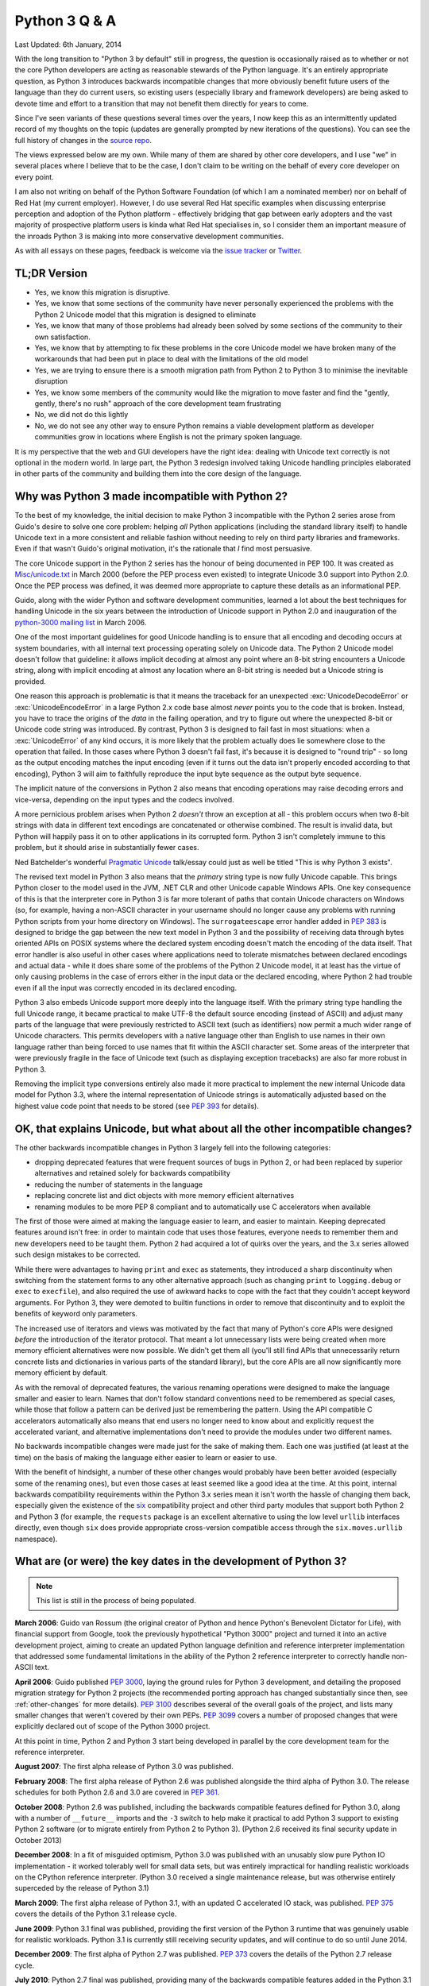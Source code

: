 Python 3 Q & A
==============

Last Updated: 6th January, 2014

With the long transition to "Python 3 by default" still in progress, the
question is occasionally raised as to whether or not the core Python
developers are acting as reasonable stewards of the Python language. It's
an entirely appropriate question, as Python 3 introduces backwards
incompatible changes that more obviously benefit future users of
the language than they do current users, so existing users (especially
library and framework developers) are being asked to devote time and effort
to a transition that may not benefit them directly for years to come.

Since I've seen variants of these questions several times over the years,
I now keep this as an intermittently updated record of my thoughts on the
topic (updates are generally prompted by new iterations of the questions).
You can see the full history of changes in the `source repo
<https://bitbucket.org/ncoghlan/misc/history-node/default/notes/python3/questions_and_answers.rst?at=default>`__.

The views expressed below are my own. While many of them are shared by
other core developers, and I use "we" in several places where I believe
that to be the case, I don't claim to be writing on the behalf of every
core developer on every point.

I am also not writing on behalf of the Python Software Foundation (of which
I am a nominated member) nor on behalf of Red Hat (my current employer).
However, I do use several Red Hat specific examples when discussing
enterprise perception and adoption of the Python platform - effectively
bridging that gap between early adopters and the vast majority of prospective
platform users is kinda what Red Hat specialises in, so I consider them an
important measure of the inroads Python 3 is making into more conservative
development communities.

As with all essays on these pages, feedback is welcome via the
`issue tracker`_ or `Twitter`_.

.. _issue tracker: https://bitbucket.org/ncoghlan/misc/issues
.. _Twitter: https://twitter.com/ncoghlan_dev


TL;DR Version
-------------

* Yes, we know this migration is disruptive.
* Yes, we know that some sections of the community have never personally
  experienced the problems with the Python 2 Unicode model that this
  migration is designed to eliminate
* Yes, we know that many of those problems had already been solved by
  some sections of the community to their own satisfaction.
* Yes, we know that by attempting to fix these problems in the core Unicode
  model we have broken many of the workarounds that had been put in place
  to deal with the limitations of the old model
* Yes, we are trying to ensure there is a smooth migration path from Python
  2 to Python 3 to minimise the inevitable disruption
* Yes, we know some members of the community would like the migration to
  move faster and find the "gently, gently, there's no rush" approach of the
  core development team frustrating
* No, we did not do this lightly
* No, we do not see any other way to ensure Python remains a viable
  development platform as developer communities grow in locations
  where English is not the primary spoken language.

It is my perspective that the web and GUI developers have the right idea:
dealing with Unicode text correctly is not optional in the modern world.
In large part, the Python 3 redesign involved taking Unicode handling
principles elaborated in other parts of the community and building them
into the core design of the language.


Why was Python 3 made incompatible with Python 2?
-------------------------------------------------

To the best of my knowledge, the initial decision to make Python 3
incompatible with the Python 2 series arose from Guido's desire to solve
one core problem: helping *all* Python applications (including the
standard library itself) to handle Unicode text in a more consistent and
reliable fashion without needing to rely on third party libraries and
frameworks. Even if that wasn't Guido's original motivation, it's the
rationale that *I* find most persuasive.

The core Unicode support in the Python 2 series has the honour of being
documented in PEP 100.
It was created as `Misc/unicode.txt`_ in March 2000 (before the
PEP process even existed) to integrate Unicode 3.0 support into Python 2.0.
Once the PEP process was defined, it was deemed more appropriate to capture
these details as an informational PEP.

Guido, along with the wider Python and software development communities,
learned a lot about the best techniques for handling Unicode in the six years
between the introduction of Unicode support in Python 2.0 and inauguration
of the `python-3000 mailing list`_ in March 2006.

One of the most important guidelines for good Unicode handling is to ensure
that all encoding and decoding occurs at system boundaries, with all
internal text processing operating solely on Unicode data. The Python 2
Unicode model doesn't follow that guideline: it allows implicit decoding
at almost any point where an 8-bit string encounters a Unicode string, along
with implicit encoding at almost any location where an 8-bit string is
needed but a Unicode string is provided.

One reason this approach is problematic is that it means the traceback for
an unexpected :exc:`UnicodeDecodeError` or :exc:`UnicodeEncodeError` in a
large Python 2.x code base almost *never* points you to the code that is
broken. Instead, you have to trace the origins of the *data* in the failing
operation, and try to figure out where the unexpected 8-bit or Unicode code
string was introduced. By contrast, Python 3 is designed to fail fast in
most situations: when a :exc:`UnicodeError` of any kind occurs, it is more
likely that the problem actually does lie somewhere close to the operation
that failed. In those cases where Python 3 doesn't fail fast, it's because
it is designed to "round trip" - so long as the output encoding matches
the input encoding (even if it turns out the data isn't properly encoded
according to that encoding), Python 3 will aim to faithfully reproduce the
input byte sequence as the output byte sequence.

The implicit nature of the conversions in Python 2 also means that encoding
operations may raise decoding errors and vice-versa, depending on the input
types and the codecs involved.

A more pernicious problem arises when Python 2 *doesn't* throw an exception
at all - this problem occurs when two 8-bit strings with data in different
text encodings are concatenated or otherwise combined. The result is invalid
data, but Python will happily pass it on to other applications in its
corrupted form. Python 3 isn't completely immune to this problem, but it
should arise in substantially fewer cases.

Ned Batchelder's wonderful `Pragmatic Unicode`_ talk/essay could just as
well be titled "This is why Python 3 exists".

The revised text model in Python 3 also means that the *primary* string
type is now fully Unicode capable. This brings Python closer to the model
used in the JVM, .NET CLR and other Unicode capable Windows APIs. One
key consequence of this is that the interpreter core in Python 3 is far
more tolerant of paths that contain Unicode characters on Windows (so,
for example, having a non-ASCII character in your username should no
longer cause any problems with running Python scripts from your home
directory on Windows). The ``surrogateescape`` error handler added in
:pep:`383` is designed to bridge the gap between the new text model in
Python 3 and the possibility of receiving data through bytes oriented APIs
on POSIX systems where the declared system encoding doesn't match the
encoding of the data itself. That error handler is also useful in other
cases where applications need to tolerate mismatches between declared
encodings and actual data - while it does share some of the problems of the
Python 2 Unicode model, it at least has the virtue of only causing problems
in the case of errors either in the input data or the declared encoding,
where Python 2 had trouble even if all the input was correctly encoded in
its declared encoding.

Python 3 also embeds Unicode support more deeply into the language itself.
With the primary string type handling the full Unicode range, it became
practical to make UTF-8 the default source encoding (instead of ASCII) and
adjust many parts of the language that were previously restricted to ASCII
text (such as identifiers) now permit a much wider range of Unicode
characters. This permits developers with a native language other than English
to use names in their own language rather than being forced to use names
that fit within the ASCII character set. Some areas of the interpreter that
were previously fragile in the face of Unicode text (such as displaying
exception tracebacks) are also far more robust in Python 3.

Removing the implicit type conversions entirely also made it more practical
to implement the new internal Unicode data model for Python 3.3, where
the internal representation of Unicode strings is automatically adjusted
based on the highest value code point that needs to be stored (see
`PEP 393`_ for details).

.. _Misc/unicode.txt: http://svn.python.org/view/python/trunk/Misc/unicode.txt?view=log&pathrev=25264
.. _python-3000 mailing list: http://mail.python.org/pipermail/python-3000/
.. _PEP 393: http://www.python.org/dev/peps/pep-0393/
.. _Pragmatic Unicode: http://nedbatchelder.com/text/unipain.html


OK, that explains Unicode, but what about all the other incompatible changes?
-----------------------------------------------------------------------------

The other backwards incompatible changes in Python 3 largely fell into the
following categories:

* dropping deprecated features that were frequent sources of bugs in
  Python 2, or had been replaced by superior alternatives and retained
  solely for backwards compatibility
* reducing the number of statements in the language
* replacing concrete list and dict objects with more memory efficient
  alternatives
* renaming modules to be more PEP 8 compliant and to automatically use C
  accelerators when available

The first of those were aimed at making the language easier to learn, and
easier to maintain. Keeping deprecated features around isn't free: in order
to maintain code that uses those features, everyone needs to remember them
and new developers need to be taught them. Python 2 had acquired a lot of
quirks over the years, and the 3.x series allowed such design mistakes to be
corrected.

While there were advantages to having ``print`` and ``exec`` as statements,
they introduced a sharp discontinuity when switching from the statement forms
to any other alternative approach (such as changing ``print`` to
``logging.debug`` or ``exec`` to ``execfile``), and also required the use of
awkward hacks to cope with the fact that they couldn't accept keyword
arguments. For Python 3, they were demoted to builtin functions in order
to remove that discontinuity and to exploit the benefits of keyword only
parameters.

The increased use of iterators and views was motivated by the fact that
many of Python's core APIs were designed *before* the introduction of
the iterator protocol.
That meant a lot unnecessary lists were being created when more memory
efficient alternatives were now possible.
We didn't get them all (you'll still find APIs that unnecessarily return
concrete lists and dictionaries in various parts of the standard library),
but the core APIs are all now significantly more memory efficient by default.

As with the removal of deprecated features, the various renaming operations
were designed to make the language smaller and easier to learn. Names that
don't follow standard conventions need to be remembered as special cases,
while those that follow a pattern can be derived just be remembering the
pattern. Using the API compatible C accelerators automatically also means
that end users no longer need to know about and explicitly request the
accelerated variant, and alternative implementations don't need to provide
the modules under two different names.

No backwards incompatible changes were made just for the sake of making them.
Each one was justified (at least at the time) on the basis of making the
language either easier to learn or easier to use.

With the benefit of hindsight, a number of these other changes would probably
have been better avoided (especially some of the renaming ones), but even those
cases at least seemed like a good idea at the time. At this point, internal
backwards compatibility requirements within the Python 3.x series mean it
isn't worth the hassle of changing them back, especially given the existence
of the `six`_ compatibility project and other third party modules that
support both Python 2 and Python 3 (for example, the ``requests`` package
is an excellent alternative to using the low level ``urllib`` interfaces
directly, even though ``six`` does provide appropriate cross-version
compatible access through the ``six.moves.urllib`` namespace).

What are (or were) the key dates in the development of Python 3?
----------------------------------------------------------------

.. note::

   This list is still in the process of being populated.

**March 2006**: Guido van Rossum (the original creator of Python and
hence Python's Benevolent Dictator for Life), with financial support
from Google, took the previously hypothetical "Python 3000" project
and turned it into an active development project, aiming to create
an updated Python language definition and reference interpreter
implementation that addressed some fundamental limitations in the
ability of the Python 2 reference interpreter to correctly handle
non-ASCII text.

**April 2006**: Guido published :pep:`3000`, laying the ground rules for
Python 3 development, and detailing the proposed migration strategy
for Python 2 projects (the recommended porting approach has changed
substantially since then, see :ref:`other-changes` for more details).
:pep:`3100` describes several of the overall goals of the project, and
lists many smaller changes that weren't covered by their own PEPs.
:pep:`3099` covers a number of proposed changes that were explicitly
declared out of scope of the Python 3000 project.

At this point in time, Python 2 and Python 3 start being developed in
parallel by the core development team for the reference interpreter.

**August 2007**: The first alpha release of Python 3.0 was published.

**February 2008**: The first alpha release of Python 2.6 was published
alongside the third alpha of Python 3.0. The release schedules for both
Python 2.6 and 3.0 are covered in :pep:`361`.

**October 2008**: Python 2.6 was published, including the backwards
compatible features defined for Python 3.0, along with a number of
``__future__`` imports and the ``-3`` switch to help make it practical
to add Python 3 support to existing Python 2 software (or to migrate
entirely from Python 2 to Python 3). (Python 2.6 received its final
security update in October 2013)

**December 2008**: In a fit of misguided optimism, Python 3.0 was published
with an unusably slow pure Python IO implementation - it worked tolerably
well for small data sets, but was entirely impractical for handling
realistic workloads on the CPython reference interpreter. (Python 3.0
received a single maintenance release, but was otherwise entirely
superceded by the release of Python 3.1)

**March 2009**: The first alpha release of Python 3.1, with an updated
C accelerated IO stack, was published. :pep:`375` covers the details of the
Python 3.1 release cycle.

**June 2009**: Python 3.1 final was published, providing the first version
of the Python 3 runtime that was genuinely usable for realistic workloads.
Python 3.1 is currently still receiving security updates, and will continue
to do so until June 2014.

**December 2009**: The first alpha of Python 2.7 was published. :pep:`373`
covers the details of the Python 2.7 release cycle.

**July 2010**: Python 2.7 final was published, providing many of the
backwards compatible features added in the Python 3.1 and 3.2 releases.
Python 2.7 is currently still fully supported by the core development team
and will continue receiving maintenance releases until at least July 2015,
and security updates for a not yet specified period beyond that.

**August 2010**: The first alpha of Python 3.2 was published. :pep:`392`
covers the details of the Python 3.2 release cycle.

**October 2010**: :pep:`3333` was published to define WSGI 1.1, a Python 3
compatible version of the Python Web Server Gateway Interface.

**February 2011**: Python 3.2 final was published, providing the first
version of Python 3 with support for the Web Server Gateway Interface.
Python 3.2 is currently still receiving security updates, and an end date
for further updates has not yet been set.

**March 2011**: After Arch Linux updated their Python symlink to
refer to Python 3 (breaking many scripts that expected it to refer to
Python 2), :pep:`394` was published to provide guidance to Linux
distributions on more gracefully handling the transition from Python 2 to
Python 3.

**November 2011**: :pep:`404` (the Python 2.8 Un-release Schedule) was
published to make it crystal clear that the core development has no plans
to make a third parallel release in the Python 2.x series.

**October 2012**: :pep:`430` was published, and the `online Python
documentation <http://docs.python.org>`__ updated to present the Python 3
documentation by default. In order to preserve existing links, deep links
continue to be interpreted as referring to the Python 2.7 documentation.

**March 2013**: :pep:`434` redefined IDLE as an application shipped with
Python rather than part of the standard library, allowing the addition of
new features in maintenance releases. Significantly, this allows the
Python 2.7 IDLE to be brought more into line with the features of the Python
3.x version.


When can we expect Python 3 to be the obvious choice for new projects?
----------------------------------------------------------------------

Going in to this transition process, my personal estimate was that
it would take roughly 5 years to get from the first production ready release
of Python 3 to the point where its ecosystem would be sufficiently mature for
it to be recommended unreservedly for all *new* Python projects.

Since 3.0 turned out to be a false start due to its IO stack being unusably
slow, I start that counter from the release of 3.1: June 27, 2009.
In the latest update of this Q&A (December 31, 2013), that puts us only
6 months away from that original goal.

In the past few years, key parts of the ecosystem have successfully added
Python 3 support. NumPy and the rest of the scientific Python stack supports
both versions, as do several GUI frameworks (including PyGame). The Pyramid,
Django and Flask web frameworks support both versions, as does the mod_wsgi
Python application server, and the `cx-Freeze
<http://cx-freeze.sourceforge.net/>`__ binary creator. The
upgrade of Pillow from a repackaging project to a full development fork also
brought PIL support to Python 3.

This means that Twisted and gevent are the main critical dependencies that
don't support Python 3 yet, but solid progress has been made in both cases.
In the case of gevent, gevent 1.1 is likely to feature Python 3 compatibility
(there has been a working fork with Python 3 support for several months).
Python 3 support in Twisted may take a while longer to arrive, but *new*
projects have the option of using Guido van Rossum's ``asyncio`` module
instead (this is a new addition to the standard library in Python 3.4, also
`available on PyPI <https://pypi.python.org/pypi/asyncio>`__ for Python 3.3).
The `Tornado web server <http://www.tornadoweb.org/en/stable/>`__ is another
option for asynchronous IO support that already runs on both Python 2 and
Python 3.

If there is any functionality that py2exe or py2app provides that is not
available in cx-Freeze, then that may also cause problems for affected
projects.

There is a `Python 2 or Python 3`_ page on the Python wiki which aims to
provides a reasonably up to date overview of the current state of the
transition.

I think Python 3.3 is a superior language to 2.7 in almost every way (with
the error reporting improvements being the ones I miss most in my day job
working on a Python 2.6 application). There are still several rough edges
in Python 3.3 where certain text and binary data manipulation operations are
less convenient than they are in 2.7, but most of those have been squared
away in 3.4 (there are a couple of remaining issues that should mainly only
affect system admininstators and people writing operating system level
utilities, and only in the presence of improperly encoded data or
misconfigured systems that incorrectly tell Python to use the POSIX locale).

Python 3.4 takes a big step forward in usability for beginners by providing
``pip`` by default, as well as updating the native virtual environment tool
(``pyvenv``) to automatically install pip into new environments. While
trainers in enterprise environments may still wish to teach Python 2 by
default for a few more years, this particular change creates a strong
incentive for community workshops to favour Python 3.4+ after it is
released early in 2014.

Support in enterprise Linux distributions is also a key point for uptake
of Python 3. Canonical have already shipped a supported version (Python 3.2
in Ubuntu 12.04 LTS) with a `stated goal`_ of eliminating Python 2 from the
live install CD for 14.04 LTS. A Python 3 stack has existed in Fedora since
Fedora 13 and has been growing over time, and there is now a stated goal
to remove Python 2 from the live install CDs by the `end of 2014`_
(Fedora 22). Red Hat also now ship a fully supported Python 3.3 runtime as
part of our `Red Hat Software Collections`_ product and the OpenShift
Enterprise self-hosted Platform-as-a-Service offering.

The Arch Linux team have gone even further, making Python 3 the
`default Python`_ on Arch installations. I am `dubious`_ as to the wisdom
of that strategy at this stage of the transition, but I certainly can't
complain about the vote of confidence!

.. _Python 2 or Python 3: http://wiki.python.org/moin/Python2orPython3
.. _stated goal: https://wiki.ubuntu.com/Python
.. _end of 2014: https://fedoraproject.org/wiki/Changes/Python_3_as_Default
.. _Red Hat Software Collections: http://developerblog.redhat.com/2013/09/12/rhscl1-ga/
.. _default Python: https://www.archlinux.org/news/python-is-now-python-3/
.. _dubious: http://www.python.org/dev/peps/pep-0394/


When can we expect Python 2 to be a purely historical relic?
------------------------------------------------------------

Python 2 is still a good language. While I think Python 3 is a *better*
language (especially when it comes to error reporting), we've deliberately
designed the migration plan so users can update on *their* timetable rather
than ours, and we expect commercial redistributors to extend that timeline
even further.

I personally expect Python 2.7 to remain a reasonably common development
platform for at least another decade (that is, until 2023). The recent
public beta of Red Hat Enterprise Linux 7 uses Python 2.7 as the system
Python, and many library, framework and application developers base their
minimum supported version of Python on the system Python in RHEL (especially
since that also becomes the system Python in downstream rebuilds like CentOS
and Scientific Linux).


.. _slow-uptake:

But uptake is so slow, doesn't this mean Python 3 is failing as a platform?
---------------------------------------------------------------------------

A common thread I have seen running through such declarations of "failure" is
people not quite understanding the key questions where the transition plan is
aiming to change the answers. These are the three key questions:

* "I am interested in learning Python. Should I learn Python 2 or Python 3?"
* "I am teaching a Python class. Should I teach Python 2 or Python 3?"
* "I am an experienced Python developer starting a new project. Should I
  use Python 2 or Python 3?"

At the start of the migration, the answer to all of those questions was
*obviously* "Python 2". Right now (December 2013), the answer is "either is
a reasonable choice, although context may favour Python 2". With the release
of Python 3.4 next year, the obvious answer *should* become "Python 3.4,
unless you have a compelling reason to choose Python 2 instead". Possible
compelling reasons include "I am teaching the course to maintainers of an
existing Python 2 code base", "We have a large in-house collection of
existing Python 2 only support libraries we want to reuse" and "I only use
the version of Python provided by my Linux distro vendor and they currently
only support Python 2" (although that last is also changing on the *vendor*
side - Red Hat now supports Python 3.3 through both Red Hat Software
Collections and as part of OpenShift Enterprise, and Canonical have
supported Python 3.2 since 12.04 LTS).

Note the question that *isn't* on the list: "I have a large Python 2
application which is working well for me. Should I migrate it to Python 3?".

We're happy enough for the answer to *that* question to remain "No"
indefinitely. While it is likely that platform effects will eventually shift
even the answer to that question to "Yes" (and Python 2 will have a much
nicer exit strategy to a newer language than COBOL ever did), the time
frame for *that* change is a lot longer than the five years that was
projected for changing the default choice of Python version for green field
projects.

Several of the actions taken by the core development team have actually been
deliberately designed to keep conservative users *away* from Python 3 as a
way of providing time for the ecosystem to mature. Now, if Python 3 failed
to offer a desirable platform, nobody would care about this in the
slightest. Instead, what we currently see is the following:

* people coming up with great migration guides and utilities *independently*
  of the core development team. While `six`_ was created by a core
  developer (Benjamin Peterson), and `lib2to3` and the main porting guides
  are published by the core development team, `python-modernize`_ was created
  by Armin Ronacher (creator of Jinja2 and Flask), while `python-future`_
  was created by Ed Schofield based on that earlier work. Lennart Regebro
  has also done stellar work in creating an `in-depth guide to porting to
  Python 3 <http://python3porting.com/>`__
* more constrained plugin ecosystems that use an embedded Python interpreter
  (like Blender, gcc, gdb and the Kate editor either adding Python 3
  support, or else migrating entirely from Python 2 to 3)
* developers lamenting the fact that they *want* to use Python 3, but are
  being blocked by various dependencies being missing, or because they
  currently use Python 2, and need to justify the cost of migration to their
  employer
* library and framework developers that hadn't already added Python 3 support
  for their own reasons being strongly encouraged by their users to offer it
  (sometimes in the form of code contributions, other times in the form of
  tracker issues, mailing list posts and blog entries)
* developers complaining that the core development team isn't being
  aggressive enough in forcing the community to migrate promptly rather than
  allowing the migration to proceed at its own pace (!)

That last case is a new one, and the difference in perspective appears to
be an instance of the classic early adopter/early majority divide in
platform adoption. The deliberately gentle migration plan is for the
benefit of the late adopters that drive Python's overall popularity, not
the early adopters that make up both the open source development community
and the (slightly) broader software development blogging community.

It's important to keep in mind that Python 2.6 (released October 2008) is
still one of the most widely deployed versions of Python, purely through
being the system Python in Red Hat Enterprise Linux 6 and its derivatives,
and usage of Python 2.4 (released November 2004) is non-trivial for the
same reason with respect to Red Hat Enterprise Linux 5. I expect there is a
similar effect from stable versions of Debian, Ubuntu LTS releases and SUSE
Linux Enterprise releases, but (by some strange coincidence) I'm not as
familiar with the Python versions and end-of-support dates for those as I
am with those for the products sold by my employer ;)

If we weren't getting complaints from the early adopter crowd about the pace
of the migration, *then* I'd be worried (because it would indicate they had
abandoned Python entirely and moved on to something else).

For the inverse question relating to the concern that the existing migration
plan is too *aggressive*, see :ref:`abandoning-users`.


Python 3 is meant to make Unicode easier, so why is <X> harder?
---------------------------------------------------------------

At this point, the Python community as a whole has had more than 13 years
to get used to the Python 2 way of handling Unicode. For Python 3,
we've only had a production ready release available for around 4 and a
half years, and since some of the heaviest users of Unicode are the web
framework developers, and they've only had a stable WSGI target since the
release of 3.2, you can drop that down to just over 3 years of intensive
use by a wide range of developers with extensive practical experiencing
in handling Unicode (we have some *excellent* Unicode developers in the
core team, but feedback from a variety of sources is invaluable for a
change of this magnitude).

That feedback has already resulted in major improvements in the Unicode
support for Python 3.2, 3.3, and the upcoming 3.4 release. With the
``codecs`` and ``email`` modules being brought into line, the upcoming
Python 3.4 release is the first one where the transition feels close to
being "done" to me in terms of coping with the full implications of a
strictly enforced distinction between binary and text data in the standard
library. However, I still expect that feedback process will continue
throughout the 3.x series, since "mostly done" and "done" are very different
things.

In addition to the cases where blurring the binary/text distinction really
did make things simpler in Python 2, we're also forcing even developers in
strict ASCII-only environments to have to care about Unicode correctness,
or else explicitly tell the interpreter not to worry about it. This means
that Python 2 users that may have previously been able to ignore Unicode
issues may need to account for them properly when migrating to Python 3.

I've written more extensively on both of these topics in
:ref:`binary-protocols` and :ref:`py3k-text-files`.


..
   extra label to preserve link for the old question phrasing

.. _why-is-python-3-considered-a-better-language-to-teach-beginning-programmers:

Is Python 3 a better language to teach beginning programmers?
-------------------------------------------------------------

I believe so, yes. However, I also expect a lot of folks will still
want to continue on and learn Python 2 even if they learn Python 3 first
- I just think that for people that don't already know C, it will be
easier to start with Python 3, and then learn Python 2 (and the relevant
parts of C) in terms of the differences from Python 3 rather than
learning Python 2 directly and having to learn all those legacy details
at the same time as learning to program in the first place.

As noted above, Python 2 has some interesting quirks due to its C heritage
and the way the language has evolved since Guido first created Python in
1991. These quirks then have to be taught to *every* new Python user so
that they can avoid them. The following are examples of such quirks that
are easy to demonstrate in an interactive session (and resist the temptation
to point out that these can all be worked around - for teaching beginners,
it's the default behaviour that matters, not what experts can instruct the
interpreter to do with the right incantations elsewhere in the program).

You can get unexpected encoding errors when attempting to decode values and
unexpected decoding errors when attempting to encode them, due to the
presence of decode and encode methods on both ``str`` and ``unicode``
objects, but more restrictive input type expectations for the underlying
codecs that then trigger the implicit *ASCII* based encoding or decoding::

    >>> u"\xe9".decode("utf-8")
    Traceback (most recent call last):
      File "<stdin>", line 1, in <module>
      File "/usr/lib64/python2.7/encodings/utf_8.py", line 16, in decode
        return codecs.utf_8_decode(input, errors, True)
    UnicodeEncodeError: 'ascii' codec can't encode character u'\xe9' in position 0: ordinal not in range(128)
    >>> b"\xe9".encode("utf-8")
    Traceback (most recent call last):
      File "<stdin>", line 1, in <module>
    UnicodeDecodeError: 'ascii' codec can't decode byte 0xe9 in position 0: ordinal not in range(128)

Python 2 has a limited and inconsistent understanding of character sets
beyond those needed to record English text::

    >>> è = 1
      File "<stdin>", line 1
        è = 1
        ^
    SyntaxError: invalid syntax
    >>> print("è")
    è

That second line usually works in the interactive interpreter, but won't work
by default in a script::

    $ echo 'print("è")' > foo.py
    $ python foo.py
      File "foo.py", line 1
    SyntaxError: Non-ASCII character '\xc3' in file foo.py on line 1, but no encoding declared; see http://www.python.org/peps/pep-0263.html for details

The handling of Unicode module names is also inconsistent::

    $ echo "print(__name__)" > è.py
    $ python -m è
    __main__
    $ python -c "import è"
      File "<string>", line 1
        import è
               ^
    SyntaxError: invalid syntax

Beginners are often surprised to find that Python 2 can't do basic
arithmetic correctly::

    >>> 3 / 4
    0

Can be bemused by the fact that Python 2 interprets numbers strangely
if they have a leading zero::

    >>> 0777
    511

And may also eventually notice that Python 2 has two different kinds of
integer::

    >>> type(10) is type(10**100)
    False
    >>> type(10) is type(10L)
    False
    >>> 10
    10
    >>> 10L
    10L

The ``print`` statement is weirdly different from normal function calls::

    >>> print 1, 2, 3
    1 2 3
    >>> print (1, 2, 3)
    (1, 2, 3)
    >>> print 1; print 2; print 3
    1
    2
    3
    >>> print 1,; print 2,; print 3
    1 2 3
    >>> import sys
    >>> print >> sys.stderr, 1, 2, 3
    1 2 3

And the ``exec`` statement also differs from normal function calls like
``eval`` and ``execfile``::

    >>> d = {}
    >>> exec "x = 1" in d
    >>> d["x"]
    1
    >>> d2 = {"x":[]}
    >>> eval("x.append(1)", d2)
    >>> d2["x"]
    [1]
    >>> with open("example.py", "w") as f:
    ...     f.write("x = 1\n")
    ...
    >>> d3 = {}
    >>> execfile("example.py", d3)
    >>> d3["x"]
    1

The ``input`` builtin has some seriously problematic default behaviour::

    >>> input("This is dangerous: ")
    This is dangerous: __import__("os").system("echo you are in trouble now")
    you are in trouble now
    0

The ``open`` builtin doesn't handle non-ASCII files correctly (you have to
use ``codecs.open`` instead), although this often isn't obvious on POSIX
systems (where passing the raw bytes through the way Python 2 does often
works correctly).

You need parentheses to catch multiple exceptions, but forgetting that is
an error that passes silently::

    >>> try:
    ...   1/0
    ... except TypeError, ZeroDivisionError:
    ...     print("Exception suppressed")
    ...
    Traceback (most recent call last):
      File "<stdin>", line 2, in <module>
    ZeroDivisionError: integer division or modulo by zero
    >>> try:
    ...     1/0
    ... except (TypeError, ZeroDivisionError):
    ...     print("Exception suppressed")
    ...
    Exception suppressed

And if you make a mistake in an error handler, you'll lose the original
error::

    >>> try:
    ...     1/0
    ... except Exception:
    ...     logging.exception("Something went wrong")
    ...
    Traceback (most recent call last):
      File "<stdin>", line 4, in <module>
    NameError: name 'logging' is not defined

Python 2 also presents users with a choice between two relatively
unattractive alternatives for calling up to a parent class implementation
from a subclass method::

    class MySubclass(Example):

        def explicit_non_cooperative(self):
            Example.explicit_non_cooperative(self)

        def explicit_cooperative(self):
            super(Example, self).explicit_cooperative()

Python 2 is still a good language despite these flaws, but users that are
happy with Python 2 shouldn't labour under the misapprehension that the
language is perfect. We have made mistakes, and Python 3 came about because
Guido and the rest of the core development team finally became tired of
making excuses for those limitations, and decided to start down the long
road towards fixing them instead.

All of the above issues have been  addressed by backwards incompatible
changes in Python 3. Once we had made that decision, then adding other
new features *twice* (once to Python 3 and again to Python 2) imposed
significant additional development effort, although we *did* do so for a
number of years (the Python 2.6 and 2.7 releases were both developed in
parallel with Python 3 releases, and include many changes originally created
for Python 3 that were backported to Python 2 since they were backwards
compatible and didn't rely on other Python 3 only changes like the new,
more Unicode friendly, IO stack).

I'll give several examples below of how the above behaviours have changed in
Python 3.3 (since that's the currently released version), as well as
mentioning other improvements coming up in Python 3.4.

In Python 3, the codec related builtin convenience methods are *strictly*
reserved for use with text encodings. Accordingly, text objects no longer
even have a ``decode`` method, and binary types no longer have an ``encode``
method::

    >>> u"\xe9".decode("utf-8")
    Traceback (most recent call last):
      File "<stdin>", line 1, in <module>
    AttributeError: 'str' object has no attribute 'decode'
    >>> b"\xe9".encode("utf-8")
    Traceback (most recent call last):
      File "<stdin>", line 1, in <module>
    AttributeError: 'bytes' object has no attribute 'encode'

In addition to the above changes, Python 3.4 includes `additional changes
to the codec system
<http://docs.python.org/dev/whatsnew/3.4.html#codec-handling-improvements>`__
to help with more gently easing users into the idea that there are different
kinds of codecs, and only some of them are text encodings. It also updates
many of the networking modules to make secure connections much simpler.

Python 3 also has a much improved understanding of character sets beyond
English::

    >>> è = 1
    >>> è
    1

And this improved understanding extends to the import system::

    $ echo "print(__name__)" > è.py
    $ python3 -m è
    __main__
    $ python3 -c "import è"
    è

Python 3 has learned how to do basic arithmetic, replaces the surprising C
notation for octal numbers with the more explicit alternative supported
since Python 2.6 and only has one kind of integer::

    >>> 3 / 4
    0.75
    >>> 0777
      File "<stdin>", line 1
        0777
           ^
    SyntaxError: invalid token
    >>> 0o777
    511
    >>> type(10) is type(10**100)
    True
    >>> 10
    10
    >>> 10L
      File "<stdin>", line 1
        10L
          ^
    SyntaxError: invalid syntax

``print`` is now just an ordinary function that accepts keyword arguments,
rather than having its own custom (and arcane) syntax variations (note
that controlling the separator between elements is a feature that
requires preformatting of the string to be printed in Python 2 but was
trivial to add direct support for when print was converted to an ordinary
builtin function rather than being a separate statement)::

    >>> print 1, 2, 3
      File "<stdin>", line 1
        print 1, 2, 3
              ^
    SyntaxError: invalid syntax
    >>> print(1, 2, 3)
    1 2 3
    >>> print((1, 2, 3))
    (1, 2, 3)
    >>> print(1); print(2); print(3)
    1
    2
    3
    >>> print(1, 2, 3, sep="\n")
    1
    2
    3
    >>> print(1, end=" "); print(2, end=" "); print(3)
    1 2 3
    >>> import sys
    >>> print(1, 2, 3, file=sys.stderr)
    1 2 3


``exec`` is now more consistent with ``execfile``::

    >>> d = {}
    >>> exec("x=1", d)
    >>> d["x"]
    1

Converting ``print`` and ``exec`` to builtins rather than statements means
they now also work natively with utilities that require real function
objects (like ``map`` and ``functools.partial``), they can be replaced
with mock objects when testing and they can be more readily substituted
with alternative interfaces (such as replacing raw print statements with a
pretty printer or a logging system). It also means they can be passed to
the builtin ``help`` function without quoting, the same as other builtins.

The ``input`` builtin now has the much safer behaviour that is provided as
``raw_input`` in Python 2::

    >>> input("This is no longer dangerous: ")
    This is no longer dangerous: __import__("os").system("echo you have foiled my cunning plan")
    '__import__("os").system("echo you have foiled my cunning plan")'

The entire IO stack has been rewritten in Python 3 to natively handle
Unicode and (in the absence of system configuration errors), to favour
UTF-8 by default rather than ASCII. Unlike Python 2, :func:`open` in Python 3
natively supports ``encoding`` and ``errors`` arguments, and the
:func:`tokenize.open` function automatically handles Python source file
encoding cookies.

Failing to trap an exception is no longer silently ignored::

    >>> try:
    ...     1/0
    ... except TypeError, ZeroDivisionError:
      File "<stdin>", line 3
        except TypeError, ZeroDivisionError:
                        ^
    SyntaxError: invalid syntax

And most errors in exception handlers will now still report the original
error that triggered the exception handler::

    >>> try:
    ...     1/0
    ... except Exception:
    ...     logging.exception("Something went wrong")
    ...
    Traceback (most recent call last):
      File "<stdin>", line 2, in <module>
    ZeroDivisionError: division by zero

    During handling of the above exception, another exception occurred:

    Traceback (most recent call last):
      File "<stdin>", line 4, in <module>
    NameError: name 'logging' is not defined

Note that implicit exception chaining is the thing I miss most frequently
when working in Python 2, and the point I consider the single biggest gain
over Python 3 when migrating *existing* applications - there are few things
more irritating when debugging a rare production failure than losing the
real problem details due to a secondary failure in a rarely invoked error
path.

While you probably don't want to know how it works internally, Python 3
also provides a much cleaner API for calling up to the parent implementation
of a method::

    class MySubclass(Example):

        def implicit_cooperative(self):
            super().implicit_cooperative()


The above improvements are all changes that *couldn't* be backported to a
hypothetical Python 2.8 release, since they're backwards incompatible with
some (but far from all) existing Python 2 code, mostly for obvious reasons.
The exception chaining isn't obviously backwards incompatible, but still
can't be backported due to the fact that handling the implications of
creating a reference cycle between caught exceptions and the execution
frames referenced from their tracebacks involved changing the lifecycle
of the variable named in an "as" clause of an exception handler (to break
the cycle, those names are automatically deleted at the end of the relevant
exception handler in Python 3 - you now need to bind the exception to a
different local variable name in order to keep a valid reference after
the handler has finished running).

The networking security changes are intermixed with the IO stack changes
for Unicode support, so backporting those, while technically possible, would
be a non-trivial task. Similarly, it's perhaps *possible* to backport the
implicit super change, but it would need to be separated from the other
backwards incompatible changes to the type system machinery.

There are some other notable changes in Python 3 that are of substantial
benefit when teaching new users (as well as for old hands), that technically
*could* be included in a Python 2.8 release if someone chose to create one,
but in practice such a release is unlikely to happen.

:pep:`3151` means that Python 3.3+ has a significantly more sensible system
for catching particular kinds of operating system errors. Here's the race
condition free way to detect a missing file in Python 2.7:

    >>> import errno
    >>> try:
    ...     f = open("This does not exist")
    ... except IOError as err:
    ...     if err.errno != errno.ENOENT:
    ...         raise
    ...     print("File not found")
    ...
    File not found

And here's the same operation in Python 3.3+::

    >>> try:
    ...     f = open("This does not exist")
    ... except FileNotFoundError:
    ...     print("File not found")
    ...
    File not found

(If you're opening the file for writing, then you can use
`exclusive mode
<http://docs.python.org/3/whatsnew/3.3.html#builtin-functions-and-types>`__
to prevent race conditions without using a subdirectory - Python 2 has no
equivalent. There are many other cases where Python 3 exposes operating
system level functionality that wasn't broadly available when the feature
set for Python 2.7 was frozen in April 2010).

Another common complaint with Python 2 is the requirement to use empty
``__init__.py`` files to indicate a directory is a Python package, and the
complexity of splitting a package definition across multiple directories.
By contrast, here's an example of how to split a package across multiple
directories in Python 3.3+ (note the lack of ``__init__.py`` files). While
technically this could be backported, the implementation depends on the new
pure Python implementation of the import system, which in turn depends on
the Unicode friendly IO stack in Python 3, so backporting it would be far
from trivial::

    $ mkdir -p dir1/nspkg
    $ mkdir -p dir2/nspkg
    $ echo 'print("Imported submodule A")' > dir1/nspkg/a.py
    $ echo 'print("Imported submodule B")' > dir2/nspkg/b.py
    $ PYTHONPATH=dir1:dir2 python3 -c "import nspkg.a, nspkg.b"
    Imported submodule A
    Imported submodule B

That layout doesn't work at all in Python 2 due to the missing
``__init__.py`` files, and even if you add them, it still won't find
the second directory::

    $ PYTHONPATH=dir1:dir2 python -c "import nspkg.a, nspkg.b"
    Traceback (most recent call last):
      File "<string>", line 1, in <module>
    ImportError: No module named nspkg.a
    $ touch dir1/nspkg/__init__.py
    $ touch dir2/nspkg/__init__.py
    $ PYTHONPATH=dir1:dir2 python -c "import nspkg.a, nspkg.b"
    Imported submodule A
    Traceback (most recent call last):
      File "<string>", line 1, in <module>
    ImportError: No module named b

That last actually shows another limitation in Python 2's error handling
since import failures don't always show the full name of the missing
module. That is fixed in Python 3::

    $ PYTHONPATH=dir1 python3 -c "import nspkg.a, nspkg.b"
    Imported submodule A
    Traceback (most recent call last):
      File "<string>", line 1, in <module>
    ImportError: No module named 'nspkg.b'

Python 3.3 also included some `minor <http://bugs.python.org/issue12265>`__
`improvements <http://bugs.python.org/issue12356>`__ to the error messages
produced when functions and methods are called with incorrect arguments.

The upcoming Python 3.4 release also aims to provide a significantly more
complete package for new users, by bundling the ``pip`` installer (see
:pep:`453`) and integrating it into the ``pyvenv`` virtual environment
creation utility (Python 3.3 already bundled the Python Launcher for Windows
with the Windows installers).

.. _room-for-improvement:

Is Python 3 more convenient than Python 2 in every respect?
-----------------------------------------------------------

At this point in time, not quite. Python 3.4 comes much closer to this
than Python 3.3 (which in turn was closer than 3.2, etc), but there are
still some use cases that are more convenient in Python 2 because it handles
them by default, where Python 3 needs some additional configuration, or even
separate code paths for things that could be handled by a common algorithm in
Python 2.

In particular, many binary protocols are designed to be ASCII compatible,
so it is sometimes convenient to treat them as text strings. Python 2 makes
this easier in many cases, since the 8-bit ``str`` type blurs the boundary
between binary and text data. By contrast, if you want to treat binary data
like text in Python 3, you actually need to convert it to text first, and
make conscious decisions about encoding issues that Python 2 largely lets
you ignore. I've written a separate essay specifically about this point:
:ref:`binary-protocols`.

Python 3 also requires a bit of additional up front design work when
aiming to handle improperly encoded data. This also has its own essay:
:ref:`py3k-text-files`.

While Python 3's Unicode support is unambiguously better than Python 2 on
Windows and Mac OS X, it's slightly more vulnerable to being confused by
configuration errors on POSIX systems, particularly if the operating system
claims to be using the C (aka POSIX) locale, when it is in fact using a
locale with a different encoding (typically UTF-8), and hence may provide
non-ASCII data through operating system interfaces. This is most clearly
seen when setting "LC_ALL=C" and attempting to do a directory listing in a
directory containing files or subdirectories with non-ASCII characters in
their names. It's also not uncommon for ssh sessions to run in the POSIX
locale, which can cause problems when running Python 3, while Python 2
will silently pass the raw bytes through. However, this is likely to be
handled better in Python 3.5, and once we agree on a solution there, I
expect Linux distros will apply it as a patch to their versions of Python
3.4.

Until Python 3.4, the Python 3 codec system also didn't cleanly handle
the transform codecs provided as part of the standard library. Python 3.4
includes several changes to the way these codecs are handled that nudge
users towards the type neutral APIs in the codecs module when they attempt
to use them with the text encoding specific convenience methods on the
builtin types.

Another change that has yet to be fully integrated is the switch to
producing dynamic views from the ``keys``, ``values`` and ``items``
methods of dict objects. It currently isn't easy to implement fully
conformant versions of those in pure Python code, so many alternate
mapping implementations in Python 3 don't worry about doing so - they
just produce much simpler iterators, equivalent to the ``iterkeys``,
``itervalues`` and ``iteritems`` methods from Python 2. There are
a couple of specific bugs related to this which I hope to get fixed
for Python 3.4, in which case this should also become much simpler in
the final 3.3 maintenance release.

Some of the changes in Python 3 designed for the benefit of larger
applications (like the increased use of iterators), or for improved
language consistency (like changing print to be a builtin function
rather than a statement) are also less convenient at the interactive
prompt. ``map``, for example, needs to be wrapped in a ``list`` call
to produce useful output in the Python 3 REPL, since by default it
now just creates an iterator, without actually doing any iteration. In
Python 2, the fact it combined both defining the iteration and actually
doing the iteration was convenient at the REPL, even though it often
resulted in redundant data copying and increased memory usage in actual
application code.

Having to type the parentheses when using print is mostly an irritation
for Python 2 users that need to retrain their fingers. I've personally
just trained myself to only use the single argument form (with parentheses)
that behaves the same way in both Python 2 and 3, and use string formatting
for anything more complex (or else just print the tuple when using the
Python 2 interactive prompt). However, I also `created a patch
<http://bugs.python.org/issue18788>`__ that proves it is possible to
implement a general implicit call syntax within the constraints of
CPython's parsing rules. Anyone that wishes to do so is free to take that
patch and turn it into a full PEP that proposes the addition of a
general implicit call syntax to Python 3.5 (or later). While such a PEP
would need to address the ambiguity problems noted on the tracker issues
(likely by restricting the form of the expression used in an implicit
call to exclude binary operators), it's notable that the popular IPython
interactive interpreter already provides this kind of implicit "autocall"
behaviour by default, and many other languages provide a similar "no
parentheses, parameters as suffix" syntax for statements that consist of
a single function call.

Thanks are due especially to Armin Ronacher for describing several of these
issues in fine detail when it comes to the difficulties they pose
specifically when writing wire protocol handling code in Python 3. His
feedback has been invaluable to me in attempting to make Python 3 more
convenient for wire protocol development without reverting to the Python
2 model that favoured wire protocol development over normal application
development (where binary data should exist only at application boundaries
and be converted to text or other structured data for internal processing).
There's still plenty of additional improvements that could be made for
Python 3.5 and later, though. Possible avenues for improvement previously
discussed on python-dev, python-ideas or the CPython issue tracker include:

* taking the internal "text encoding" marking system added in Python 3.4
  and giving either it or a more general codec type description system a
  public API for use when developing custom codecs.
* making it easier to register custom codecs (preferably making use of
  the native namespace package support added in Python 3.3).
* introducing a string tainting mechanism that allows strings containing
  surrogate escaped bytes to be tagged with their encoding assumption and
  information about where the assumption was introduced. Attempting to
  process strings with incompatible encoding assumptions would then report
  both the incompatible assumptions and where they were introduced.
* introducing an "encodedstr" type that behaves like the 8-bit str type
  from Python 2, but complains if bytes with incompatible assumptions are
  encountered. Part of making this work would involve fixing a longstanding
  defect in the type interoperability support for builtin sequence objects
  in CPython.


What changes in Python 3 have been made specifically to simplify migration?
---------------------------------------------------------------------------

The biggest change made specifically to ease migration from Python 2 was the
reintroduction of Unicode literals in Python 3.3 (in :pep:`414`). This
allows developers supporting both Python 2 and 3 in a single code base to
easily distinguish binary literals, text literals and native strings, as
``b"binary"`` means bytes in Python 3 and str in Python 2, ``u"text"``
means str in Python 3.3+ and unicode in Python 2, while ``"native"`` means
str in both Python 2 and 3.

A smaller change to simplify migration was the reintroduction of the
non-text encoding codecs (like ``hex_codec``) in Python 3.2, and the
restoration of their convenience aliases (like ``hex``) in Python 3.4. The
``codecs.encode`` and ``codecs.decode`` convenience functions allow them to
be used in a single source code base (since those functions have been present
and covered by the test suite since Python 2.4, even though they were only
added to the documentation recently).

The WSGI update in :pep:`3333` also standardised the Python 3 interface
between web servers and frameworks, which is what allowed the web frameworks
to start adding Python 3 support with the release of Python 3.2.

A number of standard library APIs that were originally either binary only or
text only in Python 3 have also been updated to accept either type. In
these cases, there is typically a requirement that the "alternative" type be
strict 7-bit ASCII data - use cases that need anything more than that are
expected to do their encoding or decoding at the application boundary rather
than relying on the implicit encoding and decoding provided by the affected
APIs. This is a concession in the Python 3 text model specifically designed
to ease migration in "pure ASCII" environments - while relying on it can
reintroduce the same kind of obscure data driven failures that are seen
with the implicit encoding and decoding operations in Python 2, these APIs
are at least unlikely to silently corrupt data streams (even in the presence
of data encoded using a non-ASCII compatible encoding).


.. _other-changes:

What other changes have occurred that simplify migration?
---------------------------------------------------------

The original migration guides unconditionally recommended running an
applications test suite using the ``-3`` flag in Python 2.6 or 2.7 (to
ensure no warnings were generated), and then using the ``2to3`` utility
to perform a one-time conversion to Python 3.

That approach is still a reasonable choice for migrating a fully integrated
application that can completely abandon Python 2 support at the time of the
conversion, but is no longer considered a good option for migration of
libraries, frameworks and applications that want to add Python 3 support
without losing Python 2 support. The approach of running ``2to3``
automatically at install time is also no longer recommended, as it creates
an undesirable discrepancy between the deployed code and the code in source
control that makes it difficult to correctly interpret any reported
tracebacks.

Instead, the preferred alternative in the latter case is now to create a
single code base that can run under both Python 2 and 3. The `six`_
compatibility library can help with several aspects of that, and the
`python-modernize`_ utility is designed to take existing code that supports
older Python versions and update it to run in the large common subset of
Python 2.6+ and Python 3.3+ (or 3.2+ if the unicode literal support in
Python 3.3 isn't needed).

The "code modernisation" approach also has the advantage of being able to be
done incrementally over several releases, as failures under Python 3 can be
addressed progressively by modernising the relevant code, until eventually
the code runs correctly under both versions.

More recently, the `python-future`_ project was created to assist those
developers that would like to primarily write Python 3 code, but would
also like to support their software on Python 2 for the benefit of
potential (or existing) users that are not themselves able to upgrade to
Python 3.

The `landing page for the Python documentation <http://docs.python.org>`__
was also switched some time ago to display the Python 3 documentation by
default, although deep links still refer to the Python 2 documentation in
order to preserve the accuracy of third party references (see :pep:`430`
for details).


Didn't you strand the major alternative implementations on Python 2?
--------------------------------------------------------------------

Cooperation between the major implementations (primarily CPython, PyPy,
Jython, IronPython, but also a few others) has never been greater than
it has been in recent years.
The core development community that handles both the language definition
and the CPython implementation includes representatives from all of those
groups.

The language moratorium that severely limited the kinds of changes
permitted in Python 3.2 was a direct result of that collaboration - it
gave the other implementations breathing room to catch up to Python 2.7.
That moratorium was only lifted for 3.3 with the agreement of the development
leads for those other implementations.  Significantly, one of the most
disruptive aspects of the 3.x transition for CPython and PyPy (handling all
text as Unicode data) was already the case for Jython and IronPython, as
they use the string model of the underlying JVM and CLR platforms.

We have also instituted `new guidelines`_ for CPython development which
require that new standard library additions be granted special dispensation
if they are to be included as C extensions without an API compatible Python
implementation.

Python 3 specifically introduced :exc:`ResourceWarning`, which alerts
developers when they are relying on the garbage collector to clean up
external resources like sockets. This warning is off by default, but
switched on automatically by many test frameworks. The goal of this warning
is to detect any cases where ``__del__`` is being used to clean up a
resource, such as a file or socket or database connection. Such cases are
then updated to use either explicit resource management (via a
``with`` or ``try`` statement) or else switched over to :mod:`weakref` if
non-deterministic clean-up is considered appropriate (the latter is quite
rare in the standard library). The aim of this effort is specifically to
ensure that the entire standard library will run correctly on Python
implementations that don't use refcounting for object lifecycle management.

Finally, Python 3.3 has converted the bulk of the import system over to pure
Python code so that all implementations can finally start sharing a common
import implementation. Some work will be needed from each implementation to
work out how to bootstrap that code into the running interpreter (this was
one of the trickiest aspects for CPython), but once that hurdle is passed
all future import changes should be supported with minimal additional effort.

All that said, there's often a stark difference in the near term *goals* of
the core development team and the developers for other implementations.
Criticism of the Python 3 project has been most vocal from a number of
PyPy core developers, and that makes sense when you consider that one of
the core aims of PyPy is to provide a better runtime for *existing* Python
applications. That means their focus is likely to remain on Python 2.7 and
providing compatibility with the scientific Python stack for some time to
come.

However, the reasons Armin Rigo originally abandoned psyco to instead
initiate the PyPy project are *very* similar to the reasons Guido and the
rest of the core development team put the Python 2 runtime into maintenance
mode and started focusing feature development efforts on the Python 3
runtime instead: there were things we wanted to do that were at best
impractical, and in some cases impossible, within the backwards
compatibility constraints of Python 2. The key difference is that where
Armin was constrained solely by the design of the CPython runtime
implementation, Guido was also constrained by the language definition.

The similarity between the two cases can be seen in the fact that PyPy
adoption is limited by both the ubiquity of CPython and the need to
support key extension modules (hence the numpypy project), and Python 3
adoption is similarly dependent on growing the ecosystem to match that of
CPython 2.7 (although the benefits of making things easier for people that
aren't full time programmers meant that the scientific Python community were
amongst the earlier adopters of Python 3).

Unlike Jython and IronPython, neither Python 3 nor PyPy offer
an integration story with a pre-existing third party runtime (the JVM for
Jython and the CLR for IronPython) that makes them especially attractive
to a specific subset of users - this means that both Python 3 and PyPy
need to leverage the existing Python 2 ecosystem rather than trying to
create a new ecosystem from scratch. (The Python 2 ecosystem is
significant enough in the scientific space that the designers of the new
scientific language Julia chose to include native integration with Python
in addition to C and FORTRAN).

It's also notable that the Python 3 compatible branch of PyPy is both
well funded and well advanced, *despite* the PyPy team's documented
reservations.

Jython is in a similar situation to PyPy, but a bit further behind -
their development efforts are currently focused on getting their
currently-in-beta Python 2.7 support to a full release, and there is also
some significant work happening on JyNI (which, like PyPy's numpypy project,
aims to allow the use of the scientific Python stack from the JVM).

The IronPython folks are `looking to have
<http://blog.jdhardy.ca/2013/06/ironpython-3-todo.html>`__ a Python 3
compatible version available by mid 2014. IronClad already supports the
use of `scientific libraries from IronPython
<https://www.enthought.com/repo/.iron/>`__.

.. _language moratorium: http://www.python.org/dev/peps/pep-3003/
.. _new guidelines: http://www.python.org/dev/peps/pep-0399/


.. _abandoning-users:

Aren't you abandoning Python 2 users?
-------------------------------------

We're well aware of this concern, and have taken what steps we can to
mitigate it.

First and foremost is the extended maintenance period for the
Python 2.7 release. We knew it would take some time before the Python 3
ecosystem caught up to the Python 2 ecosystem in terms of real world
usability. Thus, the extended maintenance period on 2.7 to ensure it
continues to build and run on new platforms. While python-dev maintenance
of 2.7 is slated to revert to security-fix only mode in July 2015, even
after python-dev upstream maintenance ends, Python 2.6 will still be
supported by enterprise Linux vendors until at least 2020, while Python 2.7
will be supported until at least 2023. On Windows and Mac OS X, commercial
Python redistributors are also likely to fill the support gap once upstream
maintenance ends.

We have also implemented various mechanisms which are designed to ease the
transition from Python 2 to Python 3. The ``-3`` command line switch in
Python 2.6 and 2.7 makes it possible to check for cases where code is going
to change behaviour in Python 3 and update it accordingly.

The automated ``2to3`` code translator can handle many of the mechanical
changes in updating a code base, and the `python-modernize`_ variant
performs a similar translation that targets the (large) common subset of
Python 2.6+ and Python 3 with the aid of the `six`_ compatibility module,
while `python-future` does something similar with its ``futurize`` utility.

:pep:`414` was implemented in Python 3.3 to restore support for explicit
Unicode literals primarily to reduce the number of purely mechanical code
changes being imposed on users that are doing the right thing in Python 2
and using Unicode for their text handling.

So far we've managed to walk the line by persuading our Python 2 users that
we aren't going to leave them in the lurch when it comes to appropriate
platform support for the Python 2.7 series, thus allowing them to perform the
migration on their own schedule as their dependencies become available,
while doing what we can to ease the migration process so that following our
lead remains the path of least resistance for the future evolution of the
Python ecosystem.

:pep:`404` (yes, the choice of PEP number is deliberate - it was too good
an opportunity to pass up) was created to make it crystal clear that
python-dev has no intention of creating a 2.8 release that backports
2.x compatible features from the 3.x series. After you make it through
the opening Monty Python references, you'll find the explanation
that makes it unlikely that anyone else will take advantage of the "right
to fork" implied by Python's liberal licensing model: we had very good
reasons for going ahead with the creation of Python 3, and very good
reasons for discontinuing the Python 2 series. We didn't decide to disrupt
an entire community of developers just for the hell of it - we did it
because there was a core problem in the language design, and a backwards
compatibility break was the only way we could find to solve it once and
for all.

For the inverse question relating to the concern that the existing migration
plan is too *conservative*, see :ref:`slow-uptake`.

.. _python-modernize: https://github.com/mitsuhiko/python-modernize
.. _six: http://pypi.python.org/pypi/six
.. _python-future: http://python-future.org/index.html


What would it take to make you change your minds about the current plan?
------------------------------------------------------------------------

An important thing to understand for anyone hoping to convince the core
development team to change direction in regards to Python 3 development
and promotion is to know that mere words aren't enough, it's going to take
action. That action is defined in :pep:`404`: creating a Python 2.8 release
(under a different name, however, since ``Python`` refers specifically to
the language versions endorsed by the core development team) and convincing
people to use it.

If that happens, then I expect we'll accept it as true evidence of demand for
a 2.8 release, and I'll be the first to make the case for us adopting such a
fork and making it official. I personally doubt that will happen though, as
such a release wouldn't achieve all that much that isn't already possible
through ``pip`` and PyPI, would be incredibly time consuming, and would be
highly unlikely to be seen as providing a good return on investment for
potential corporate sponsors.

So far, we haven't even seen a concerted effort to create a community
"Python 2.7+" release that bundles all of the available 3.x backport
libraries with the base 2.7 distribution (which would be a much simpler
project), so the prospects for a successful Python 2.8 fork that actually
backports compatible changes to the interpreter core seem limited. Heck,
until I added it to the `Python 2 or Python 3`_ page on the Python wiki,
nobody had even put in the minimal effort needed to create a shared list
of the standard library additions in 3.x that were also available on PyPI.
This suggests that users that desire Python 3 features in Python 2 are
willing and able to do the backports themselves in the cases where it
matters, and this has the added benefit of potentially decoupling future
updates of those modules from the CPython upgrade cycle (which is
critical for software that aims to support multiple versions with a
minimum of effort).

A crash in general Python adoption would also make us change our minds,
but Python is working its way into more and more niches *despite* the
Python 3 transition, so the only case that can be made is "adoption would
be growing even faster without Python 3 in the picture", which is a hard
statement to prove.

A third alternative that would make us seriously question our current
strategy is if community workshops aimed at new programmers chose not to
switch to recommending Python 3.4 by default after it is released, *despite*
the significant carrots of ``pip`` being provided by default on Windows and
Mac OS X and integrated into ``pyvenv`` on all platforms, the inclusion
of :mod:`pathlib`, :mod:`statistics`, :mod:`asyncio`, more secure default
settings for SSL/TLS, `etc <http://docs.python.org/3.4/whatsnew/3.4.html>`__.


Aren't the Stackless developers talking about creating a Stackless 2.8?
-----------------------------------------------------------------------

Yes, they are - they're considering it specifically in the context of
creating a new version of Stackless for Windows that is `built with Visual
Studio 2010
<https://mail.python.org/pipermail/python-dev/2013-November/130421.html>`__
rather than Visual Studio 2008. Due to the incompatible C runtimes in the
two versions, such a change will render affected Stackless builds
incompatible with all Windows C extensions built to be compatible with
CPython 2.7, and the way such a binary extension incompatibility has
historically been indicated is through incrementing the second digit in
the Python version.

With the cooperation of the CPython core development team and interested
parties from Microsoft, they've explored various alternatives (including
talking to the Microsoft Visual Studio and MSVC runtime developers about
ways to support running both the 2008 and 2010 runtimes in the same
process), but, aside from creating a new binary incompatible version of
Stackless and incrementing the implementation version number appropriately,
there currently doesn't seem to be an immediately practical way for the
Stackless developers to support their users that are asking for Visual
Studio 2010 compatible builds.

At the request of the core development team, one key aspect of the approach
the Stackless team are `currently looking at
<http://stackless.com/pipermail/stackless/2013-November/005934.html>`__
taking is to consistently use the name "Stackless 2.8" and avoid referring
to the new variant as a different version of Python.


Aren't you concerned Python 2 users will abandon Python over this?
------------------------------------------------------------------

Certainly - a change of this magnitude is sufficiently disruptive that
many members of the Python community are legitimately upset at the impact
it is having on them.

This is particularly the case for users that have never personally been
bitten by the broken Python 2 Unicode model, either because they work
in an environment where almost all data is encoded as ASCII text
(increasingly uncommon, but still not all that unusual in English speaking
countries) or else in an environment where the appropriate infrastructure
is in place to deal with the problem even in Python 2 (for example, web
frameworks hide most of the problems with the Python 2 approach from
their users).

Another category of users are upset that we chose to stop adding new
features to the Python 2 series, and have been `quite emphatic`_ that attempts
to backport features (other than via PyPI modules like ``unittest2``,
``contextlib2`` and ``configparser``) are unlikely to receive significant
support from python-dev.  We're not *opposed* to such efforts - it's merely the
case that we aren't interested in doing them ourselves, and are unlikely to
devote significant amounts of time to assisting those that *are* interested.

However, we have done everything we can to make migrating to Python 3 the
easiest exit strategy for Python 2, and provided a fairly leisurely time
frame (at least by open source volunteer supported project standards)
for the user community to make the transition. Even after full
maintenance of Python 2.7 ends in 2015, source only security
releases will continue for some time, and, as noted above, I expect
enterprise Linux vendors and other commercial Python redistributors to
continue to provide paid support for some time after community support ends.

Essentially, the choices we have set up for Python 2 users that find
Python 3 features that are technically backwards compatible with Python 2
attractive are:

* Live without the features for the moment and continue to use Python 2.7
* For standard library modules/features, use a backported version from PyPI
  (or create a backport if one doesn't already exist and the module doesn't
  rely specifically on Python 3 only language features)
* Migrate to Python 3 themselves
* Fork Python 2 to add the missing features for their own benefit
* Migrate to a language other than Python

The first three of those approaches are all fully supported by python-dev.
Many standard library additions in Python 3 started as modules on PyPI and
thus remain available to Python 2 users. For other cases, such as ``unittest``
or ``configparser``, the respective standard library maintainer also maintains
a PyPI backport.

The latter two choices are unfortunate, but we've done what we can to make
the first three alternatives more attractive.

.. _quite emphatic: http://www.python.org/dev/peps/pep-0404/


Doesn't this make Python look like an immature and unstable platform?
---------------------------------------------------------------------

Again, many of us in core development are aware of this concern, and
have been taking active steps to ensure that even the most risk averse
enterprise users can feel comfortable in adopting Python for their
development stack, despite the current transition.

Obviously, much of the content in the previous two questions regarding the
viability of Python 2 as a development platform, with a clear future
migration path to Python 3, is aimed at enterprise users. Government agencies
and large companies are the environments where risk management tends to come
to the fore, as the organisation has something to lose. The start up and
open source folks are far more likely to complain that the pace of Python
core development is *too slow*.

The main change to improve the perceived stability of Python 3 is that
we've started making greater use of the idea of "documented
deprecation". This is exactly what it says: a pointer in the documentation
to say that a particular interface has been replaced by an alternative we
consider superior that should be used in preference for new code. We
have no plans to remove any of these APIs from Python - they work, there's
nothing fundamentally wrong with them, there is just an updated alternative
that was deemed appropriate for inclusion in the standard library.

Programmatic deprecation is now reserved for cases where an API or feature
is considered so fundamentally flawed that using it is very likely to cause
bugs in user code. An example of this is the deeply flawed
``contextlib.nested`` API which encouraged a programming style that would
fail to correctly close resources on failure. For Python 3.3, it has finally
been replaced with a superior incremental ``contextlib.ExitStack`` API which
should support similar functionality without being anywhere near as error
prone.

Secondly, code level deprecation warnings are now silenced by default. The
expectation is that test frameworks and test suites will enable them (so
developers can fix them), while they won't be readily visible to end users
of applications that happen to be written in Python.

Finally, and somewhat paradoxically, the introduction of `provisional APIs`
in Python 3 is a feature largely for the benefit of enterprise users. This
is a documentation marker that allows us to flag particular APIs as
potentially unstable. It grants us a full release cycle (or more) to ensure
that an API design doesn't contain any nasty usability traps before
declaring it ready for use in environments that require rock solid
backwards compatibility guarantees.

.. _provisional APIs: http://www.python.org/dev/peps/pep-0411/


Why wasn't **I** consulted?
---------------------------

Technically, even the core developers weren't consulted: Python 3 happened
because the creator of the language, Guido van Rossum, wanted it
to happen, and Google paid for him to devote half of his working hours to
leading the development effort.

In practice, Guido consults extensively with the other core developers, and
if he can't persuade even us that something is a good idea, he's likely to
back down. In the case of Python 3, though, it is our collective opinion
that the problems with Unicode in Python 2 are substantial enough to
justify a backwards compatibility break in order to address them, and
that continuing to maintain both versions in parallel indefinitely would
not be a good use of limited development resources.

We as a group also continue to consult extensively with the authors of other
Python implementations, authors of key third party frameworks, libraries and
applications, our own colleagues and other associates, employees of key
vendors, Python trainers, attendees at Python conferences, and, well, just
about anyone that cares enough to sign up to the python-dev or python-ideas
mailing lists or add their Python-related blog to the Planet Python feed,
or simply discuss Python on the internet such that the feedback
eventually makes it way back to a place where we see it.

Some notable changes within the Python 3 series, specifically PEP 3333 (which
updated the Web Server Gateway Interface to cope with the Python 3 text
model) and PEP 414 (which restored support for explicit Unicode literals)
have been driven primarily by the expressed needs of the web development
community in order to make Python 3 better meet their needs.

If you want to keep track of Python's development and get some idea of
what's coming down the pipe in the future, it's all
`available on the internet`_.

.. _available on the internet: http://docs.python.org/devguide/communication.html


But, but, surely fixing the GIL is more important than fixing Unicode...
------------------------------------------------------------------------

While this complaint isn't really Python 3 specific, it comes up often
enough that I wanted to put in writing why most of the core development
team simply don't see the GIL as a particularly big problem in practice.

Earlier versions of this section were needlessly dismissive of the
concerns of those that wish to combine their preference for programming
in Python with their preference for using threads to exploit the
capabilities of multiple cores on a single machine. In the interests of
clear communication, the text has been rewritten in a more constructive
tone. If you wish to see the snarkier early versions, they're
available in the `source repo`_ for this site.

.. _source repo: https://bitbucket.org/ncoghlan/misc

Why is using a Global Interpreter Lock (GIL) a problem?
^^^^^^^^^^^^^^^^^^^^^^^^^^^^^^^^^^^^^^^^^^^^^^^^^^^^^^^

The key issue with Python implementations that rely on a GIL (most notably
CPython and PyPy) is that it makes them entirely unsuitable for cases where
a developer wishes to:

* use shared memory threading to exploit multiple cores on a single machine
* write their entire application in Python, including CPU bound elements
* use CPython or PyPy as their interpreter

This combination of requirements simply doesn't work - the GIL effectively
restricts bytecode execution to a single core, thus rendering pure Python
threads an ineffective tool for distributing CPU bound work across multiple
cores.

At this point, one of those requirements has to give. The developer has to
either:

* use a concurrency technique other than shared memory threading
* move parts of the application out into non-Python code (the path taken
  by the NumPy/SciPy community, all Cython users and many other people
  using Python as a glue language to bind disparate components together)
* use a Python implementation that doesn't rely on a GIL (while the main
  purpose of Jython and IronPython is to interoperate with other JVM and
  CLR components, they are also free threaded thanks to the cross-platform
  threading primitives provide by the underlying virtual machines)
* use a language other than Python

Many Python developers find this annoying - they want to use threads *and*
they want to use Python, but they have the CPython core developers in their
way saying "Sorry, we don't support that style of programming".


What alternative approaches are available?
^^^^^^^^^^^^^^^^^^^^^^^^^^^^^^^^^^^^^^^^^^

Assuming that a free-threaded Python implementation like Jython or IronPython
isn't suitable for a given application, then there are two main approaches
to handling distribution of CPU bound Python workloads in the presence of
a GIL. Which one will be more appropriate will depend on the specific task
and developer preference.

The approach most directly supported by python-dev is the use of
process-based concurrency rather than thread-based concurrency. All
major threading APIs have a process-based equivalent, allowing threading
to be used for concurrent synchronous IO calls, while multiple processes can
be used for concurrent CPU bound calculations in Python code. The
strict memory separation imposed by using multiple processes also makes
it much easier to avoid many of the common traps of multi-threaded code.
As another added bonus, for applications which would benefit from scaling
beyond the limits of a single machine, starting with multiple processes
means that any reliance on shared memory will already be gone, removing
one of the major stumbling blocks to distributed processing.

The major alternative approach promoted by the community is best represented
by `Cython`_. Cython is a Python superset designed to be compiled down to
CPython C extension modules. One of the features Cython offers (as is
possible from any C extension module) is the ability to explicitly release
the GIL around a section of code. By releasing the GIL in this fashion,
Cython code can fully exploit all cores on a machine for computationally
intensive sections of the code, while retaining all the benefits of Python
for other parts of the application.

`Numba`_ is another tool in a similar vein - it uses LLVM to convert Python
code to machine code that can run with the GIL released (as well as
exploiting vector operations provided by the CPU when appopriate).

This approach also works when calling out to *any* code written in other
languages: release the GIL when handing over control to the external library,
reacquire it when returning control to the Python interpreter.

.. _Cython: http://www.cython.org/
.. _release the GIL: http://docs.cython.org/src/userguide/external_C_code.html#acquiring-and-releasing-the-gil
.. _Numba: http://numba.pydata.org/


Why isn't "just remove the GIL" the obvious answer?
^^^^^^^^^^^^^^^^^^^^^^^^^^^^^^^^^^^^^^^^^^^^^^^^^^^

Removing the GIL *is* the obvious answer. The problem with this phrase is
the "just" part, not the "remove the GIL" part.

One of the key issues with threading models built on shared
non-transactional memory is that they are a broken approach to general
purpose concurrency. Armin Rigo has explained that far more eloquently
than I can in the introduction to his `Software Transactional Memory`_ work
for PyPy, but the general idea is that threading is to concurrency as the
Python 2 Unicode model is to text handling - it works great a lot of the
time, but if you make a mistake (which is inevitable in any non-trivial
program) the consequences are unpredictable (and often catastrophic from an
application stability point of view), and the resulting situations are
frequently a nightmare to debug.

The advantages of GIL-style coarse grained locking for the CPython
interpreter implementation are that it makes naively threaded code
more likely to run correctly, greatly simplifies the interpreter
implementation (thus increasing general reliability and ease of
porting to other platforms) and has almost zero overhead when
running in single-threaded mode for simple scripts or event driven
applications which don't need to interact with any synchronous APIs (as
the GIL is not initialised until the threading support is imported,
or initialised via the C API, the only overhead is a boolean
check to see if the GIL has been created).

The CPython development team have long had a (previously unwritten) list
of requirements that any free-threaded Python variant must meet before
it could be considered for incorporation into the reference interpreter:

* must not substantially slow down single-threaded applications
* must not substantially increase latency times in IO bound applications
* threading support must remain optional to ease porting to platforms
  with no (or broken) threading primitives
* must minimise breakage of current end user Python code that implicitly
  relies on the coarse-grained locking provided by the GIL (I recommend
  consulting Armin's STM introduction on the challenges posed by this)
* must remain compatible with existing third party C extensions that rely
  on refcounting and the GIL (I recommend consulting with the cpyext
  and IronClad developers both on the difficulty of meeting this
  requirement, and the lack of interest many parts of the community have
  in any Python implementation that doesn't abide by it)
* must achieve all of these without reducing the number of supported
  platforms for CPython, or substantially increasing the difficulty of
  porting the CPython interpreter to a new platform (I recommend consulting
  with the JVM and CLR developers on the difficulty of producing and
  maintaining high performance cross platform threading primitives).

It is important to keep in mind that CPython already has a massive user
base that doesn't find the GIL to be a problem, or else find it to be a
problem that is easy to work around. Core development efforts in the
concurrency arena have focused on better serving the needs of those users
by providing better primitives for easily distributing work across multiple
processes. Examples of this approach include the initial incorporation of
the :mod:`multiprocessing` module, which aims to make it easy to migrate
from threaded code to multiprocess code, along with the addition of the
:mod:`concurrent.futures` module in Python 3.2, which aims to make it easy to
take serial code and dispatch it to multiple threads (for IO bound
operations) or multiple processes (for CPU bound operations) and the
:mod:`asyncio` module in Python 3.4 (which provides full support for
explicit asynchronous programming in the standard library).

For IO bound code (with no CPU bound threads present), or, equivalently, code
that invokes external libraries to perform calculations (as is the case for
most serious number crunching code, such as that using NumPy and/or Cython),
the GIL does place an additional constraint on the application, but one that
is typically easy to satisfy: a single core must be able to handle all
Python execution on the machine, with other cores either left idle
(IO bound systems) or busy handling calculations (external library
invocations). If that is not the case, then multiple interpreter processes
will be needed, just as they are in the case of any CPU bound Python threads.

For seriously concurrent problems, a free threaded interpreter also doesn't
help much, as it is desired to scale not only to multiple cores on a single
machine, but to multiple *machines*.
As soon as a second machine enters the picture, threading based concurrency
can't help you: you need to use a concurrency model (such as message passing
or a shared datastore) that allows information to be passed between
processes, either on a single machine or on multiple machines.

These various factors all combine to explain why there's no strong motivation
to implement fine-grained locking in CPython in the near term:

* a coarse-grained lock makes threaded code behave in a less surprising
  fashion
* a coarse-grained lock makes the implementation substantially simpler
* a coarse-grained lock imposes negligible overhead on the scripting use case
* fine-grained locking provides no benefits to single-threaded code (such as
  end user scripts)
* fine-grained locking may break end user code that implicitly relies on
  CPython's use of coarse grained locking
* fine-grained locking provides minimal benefits to event-based code
  that uses threads solely to provide asynchronous access to external
  synchronous interfaces (such as web applications using an event based
  framework like Twisted or gevent, or GUI applications using the GUI event
  loop)
* fine-grained locking provides minimal benefits to code that
  uses other languages like Cython, C or Fortran for the serious number
  crunching (as is common in the NumPy/SciPy community)
* fine-grained locking provides no substantial benefits to code that needs
  to scale to multiple machines, and thus cannot rely on shared memory for
  data exchange
* a refcounting GC doesn't really play well with fine-grained locking
  (primarily from the point of view of high contention on the lock that
  protects the integrity of the refcounts, but also the bad effects on
  caching when switching to different threads and writing to the refcount
  fields of a new working set of objects)
* increasing the complexity of the core interpreter implementation for any
  reason always poses risks to maintainability, reliability and portability

Given the dubious payoff, and the wide array of effective alternatives, is
it really that surprising that the GIL isn't seen as the big problem it
is often made out to be? Sure, it's not ideal, and if a portable, reliable,
maintainable free-threaded implementation was dropped in our laps we'd
certainly seriously consider adopting it, but we're not an OS kernel -
we have the option of farming work out to a separate process if the GIL
is a problem for a particular workload.

It isn't that a free threaded Python implementation isn't possible (Jython
and IronPython prove that), it's that free threaded virtual machines are
hard to write correctly in the first place and are harder to maintain once
implemented. Linux had the "Big Kernel Lock" for years for basically the
same reason. For CPython, any engineering effort directed towards free
threading support is engineering effort that isn't being directed
somewhere else. The current core development team don't consider
that a good trade-off and, to date, nobody else has successfully
taken up the standing challenge to try and prove us wrong.

Some significant work did go into optimising the GIL behaviour for CPython
3.2, and further tweaks are possible in the future as more applications are
ported to Python 3 and get to experience the results of that work, but
more extensive changes to the CPython threading model are highly likely to
fail the risk/reward trade-off.

In the meantime, the core development term prefer a clear category error
("if your requirements include both X and Y, don't use Z") over the potential
reliability and maintainability issues associated with adopting a free
threaded interpreter design.


What does the future look like for concurrency in Python?
^^^^^^^^^^^^^^^^^^^^^^^^^^^^^^^^^^^^^^^^^^^^^^^^^^^^^^^^^

My own long term hope is that Armin Rigo's research into `Software
Transactional Memory`_ eventually bears fruit. I know he has some thoughts
on how the concepts he is exploring in PyPy could be translated back to
CPython, but even if that doesn't pan out, it's very easy to envision a
future where CPython is used for command line utilities (which are generally
single threaded and often so short running that the PyPy JIT never gets a
chance to warm up) and embedded systems, while PyPy takes over the execution
of long running scripts and applications, letting them run substantially
faster and span multiple cores without requiring any modifications to the
Python code. Splitting the role of the two VMs in that fashion would allow
each to be optimised appropriately rather than having to make trade-offs that
attempt to balance the starkly different needs of the various use cases.

I also expect we'll continue to add APIs and features designed to make it
easier to farm work out to other processes (for example, the new iteration
of the `pickle protocol`_ in Python 3.4 includes the ability to
unpickle unbound methods by name, which should allow them to be used
with the multiprocessing APIs).

Another potentially interesting project is `Trent Nelson's work`_ on using
memory page locking to permit the creation of "shared nothing" worker
threads, that would permit the use of a more Rust-style memory model within
CPython (note that the descriptions of a number of other projects in the
linked presentation are inaccurate. In particular, most Python async IO
libraries, including both Twisted and asyncio, use IOCP on Windows).

Alex Gaynor also pointed out `some interesting research (PDF)
<http://researcher.watson.ibm.com/researcher/files/jp-ODAIRA/PPoPP2014_RubyGILHTM.pdf>`__
into replacing Ruby's Giant VM Lock (the equivalent to CPython's GIL in
CRuby, aka the Matz Ruby Interpreter) with appropriate use of Hardware
Transactional Memory, which may also prove relevant to CPython as HTM
capable hardware becomes more common.

As far as a free-threaded CPython implementation goes, that seems unlikely
in the absence of a corporate sponsor willing to pay for the development and
maintenance of the necessary high performance cross-platform threading
primitives, their incorporation into a fork of CPython, and the extensive
testing needed to ensure compatibility with the existing CPython ecosystem,
and then persuading python-dev to accept the additional maintenance burden
imposed by accepting such changes back into the reference implementation.

One of the key issues with CPython in particular is that it's not only
the Global Interpreter Lock that is threading unfriendly, but also the
reference counting GC. An effectively free-threaded interpreter based on
CPython would likely need to replace the GC as well, which is why other
interpreter implementations like Jython, IronPython or PyPy are better
positioned in this regard (since they already use garbage collectors based
on mechanisms other than reference counting).

I personally expect most potential corporate sponsors with a vested interest
in Python to spend their money more cost effectively and just tell their
engineers to use multiple processes instead of threads, or else to
contribute to sponsoring Armin's work on `Software Transactional Memory`_.

.. _Software Transactional Memory: http://morepypy.blogspot.com.au/2011/08/we-need-software-transactional-memory.html
.. _further tweaks: http://bugs.python.org/issue7946
.. _pickle protocol: http://www.python.org/dev/peps/pep-3154/
.. _Trent Nelson's work: http://vimeo.com/79539317
